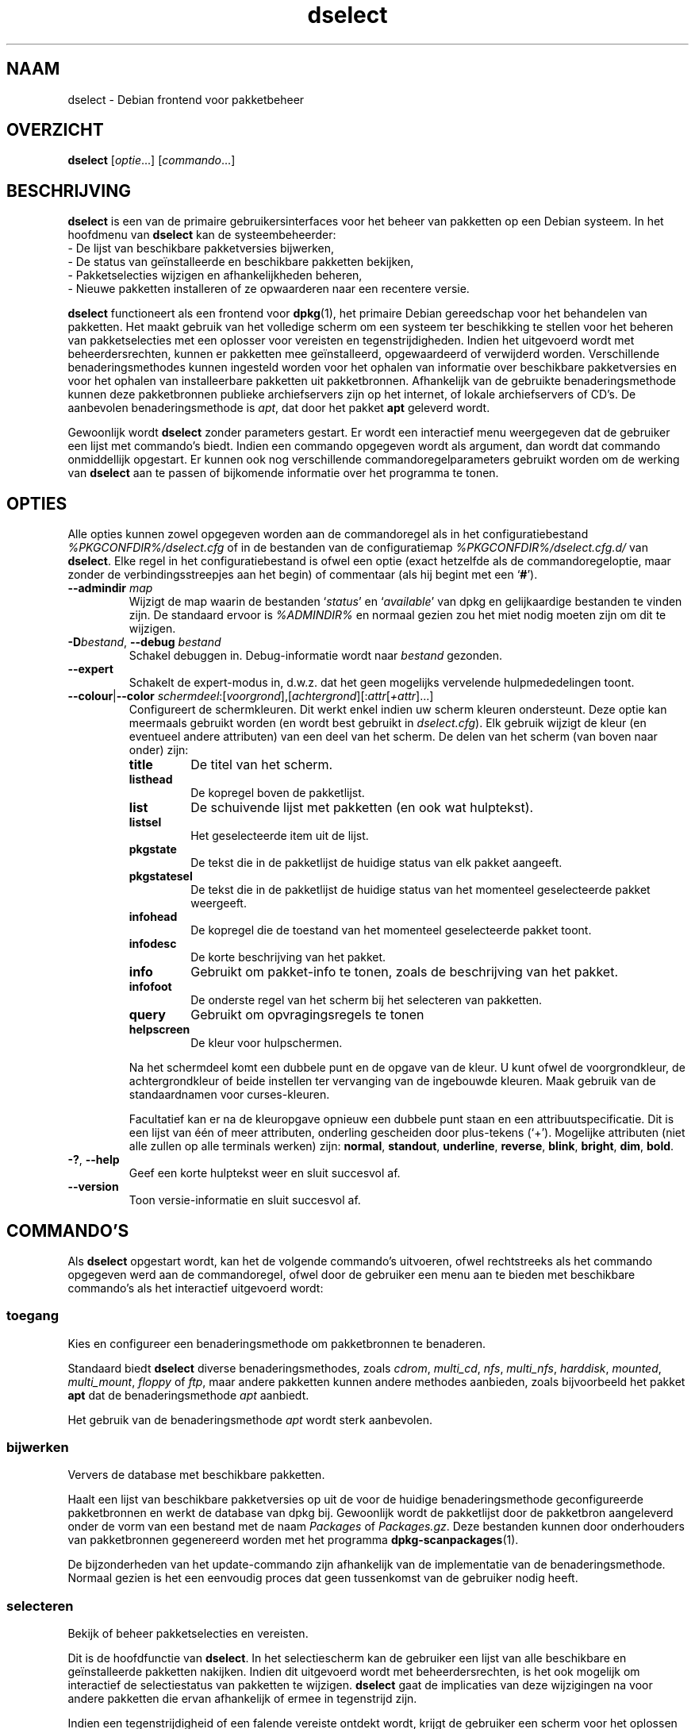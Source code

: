 .\" dselect manual page - dselect(1)
.\"
.\" Copyright © 1995 Juho Vuori <javuori@cc.helsinki.fi>
.\" Copyright © 2000 Josip Rodin
.\" Copyright © 2001 Joost Kooij
.\" Copyright © 2001 Wichert Akkerman <wakkerma@debian.org>
.\" Copyright © 2010-2015 Guillem Jover <guillem@debian.org>
.\"
.\" This is free software; you can redistribute it and/or modify
.\" it under the terms of the GNU General Public License as published by
.\" the Free Software Foundation; either version 2 of the License, or
.\" (at your option) any later version.
.\"
.\" This is distributed in the hope that it will be useful,
.\" but WITHOUT ANY WARRANTY; without even the implied warranty of
.\" MERCHANTABILITY or FITNESS FOR A PARTICULAR PURPOSE.  See the
.\" GNU General Public License for more details.
.\"
.\" You should have received a copy of the GNU General Public License
.\" along with this program.  If not, see <https://www.gnu.org/licenses/>.
.
.\"*******************************************************************
.\"
.\" This file was generated with po4a. Translate the source file.
.\"
.\"*******************************************************************
.TH dselect 1 %RELEASE_DATE% %VERSION% dpkg\-suite
.nh
.SH NAAM
dselect \- Debian frontend voor pakketbeheer
.
.SH OVERZICHT
\fBdselect\fP [\fIoptie\fP...] [\fIcommando\fP...]
.
.SH BESCHRIJVING
\fBdselect\fP
is een van de primaire gebruikersinterfaces voor het beheer van pakketten
op een Debian systeem. In het hoofdmenu van \fBdselect\fP kan de systeembeheerder:
 \- De lijst van beschikbare pakketversies bijwerken,
 \- De status van geïnstalleerde en beschikbare pakketten bekijken,
 \- Pakketselecties wijzigen en afhankelijkheden beheren,
 \- Nieuwe pakketten installeren of ze opwaarderen naar een recentere versie.
.PP
\fBdselect\fP functioneert als een frontend voor \fBdpkg\fP(1), het primaire
Debian gereedschap voor het behandelen van pakketten. Het maakt gebruik van
het volledige scherm om een systeem ter beschikking te stellen voor het
beheren van pakketselecties met een oplosser voor vereisten en
tegenstrijdigheden. Indien het uitgevoerd wordt met beheerdersrechten,
kunnen er pakketten mee geïnstalleerd, opgewaardeerd of verwijderd
worden. Verschillende benaderingsmethodes kunnen ingesteld worden voor het
ophalen van informatie over beschikbare pakketversies en voor het ophalen
van installeerbare pakketten uit pakketbronnen. Afhankelijk van de gebruikte
benaderingsmethode kunnen deze pakketbronnen publieke archiefservers zijn op
het internet, of lokale archiefservers of CD's. De aanbevolen
benaderingsmethode is \fIapt\fP, dat door het pakket \fBapt\fP geleverd wordt.
.PP
Gewoonlijk wordt \fBdselect\fP zonder parameters gestart. Er wordt een
interactief menu weergegeven dat de gebruiker een lijst met commando's
biedt. Indien een commando opgegeven wordt als argument, dan wordt dat
commando onmiddellijk opgestart. Er kunnen ook nog verschillende
commandoregelparameters gebruikt worden om de werking van \fBdselect\fP aan te
passen of bijkomende informatie over het programma te tonen.
.
.SH OPTIES
Alle opties kunnen zowel opgegeven worden aan de commandoregel als in het
configuratiebestand \fI%PKGCONFDIR%/dselect.cfg\fP of in de bestanden van de
configuratiemap \fI%PKGCONFDIR%/dselect.cfg.d/\fP van \fBdselect\fP. Elke regel in
het configuratiebestand is ofwel een optie (exact hetzelfde als de
commandoregeloptie, maar zonder de verbindingsstreepjes aan het begin) of
commentaar (als hij begint met een ‘\fB#\fP’).
.br
.TP 
\fB\-\-admindir\fP \fImap\fP
Wijzigt de map waarin de bestanden ‘\fIstatus\fP’ en ‘\fIavailable\fP’ van dpkg en
gelijkaardige bestanden te vinden zijn. De standaard ervoor is \fI%ADMINDIR%\fP
en normaal gezien zou het miet nodig moeten zijn om dit te wijzigen.
.TP 
\fB\-D\fP\fIbestand\fP, \fB\-\-debug\fP \fIbestand\fP
Schakel debuggen in. Debug\-informatie wordt naar \fIbestand\fP gezonden.
.TP 
\fB\-\-expert\fP
Schakelt de expert\-modus in, d.w.z. dat het geen mogelijks vervelende
hulpmededelingen toont.
.TP 
\fB\-\-colour\fP|\fB\-\-color\fP \fIschermdeel\fP:[\fIvoorgrond\fP],[\fIachtergrond\fP][:\fIattr\fP[\fI+attr\fP]...]
Configureert de schermkleuren. Dit werkt enkel indien uw scherm kleuren
ondersteunt. Deze optie kan meermaals gebruikt worden (en wordt best
gebruikt in \fIdselect.cfg\fP). Elk gebruik wijzigt de kleur (en eventueel
andere attributen) van een deel van het scherm. De delen van het scherm (van
boven naar onder) zijn:
.RS
.TP 
\fBtitle\fP
De titel van het scherm.
.TP 
\fBlisthead\fP
De kopregel boven de pakketlijst.
.TP 
\fBlist\fP
De schuivende lijst met pakketten (en ook wat hulptekst).
.TP 
\fBlistsel\fP
Het geselecteerde item uit de lijst.
.TP 
\fBpkgstate\fP
De tekst die in de pakketlijst de huidige status van elk pakket aangeeft.
.TP 
\fBpkgstatesel\fP
De tekst die in de pakketlijst de huidige status van het momenteel
geselecteerde pakket weergeeft.
.TP 
\fBinfohead\fP
De kopregel die de toestand van het momenteel geselecteerde pakket toont.
.TP 
\fBinfodesc\fP
De korte beschrijving van het pakket.
.TP 
\fBinfo\fP
Gebruikt om pakket\-info te tonen, zoals de beschrijving van het pakket.
.TP 
\fBinfofoot\fP
De onderste regel van het scherm bij het selecteren van pakketten.
.TP 
\fBquery\fP
Gebruikt om opvragingsregels te tonen
.TP 
\fBhelpscreen\fP
De kleur voor hulpschermen.
.RE
.IP
Na het schermdeel komt een dubbele punt en de opgave van de kleur. U kunt
ofwel de voorgrondkleur, de achtergrondkleur of beide instellen ter
vervanging van de ingebouwde kleuren. Maak gebruik van de standaardnamen
voor curses\-kleuren.
.IP
Facultatief kan er na de kleuropgave opnieuw een dubbele punt staan en een
attribuutspecificatie. Dit is een lijst van één of meer attributen,
onderling gescheiden door plus\-tekens (‘+’). Mogelijke attributen (niet alle
zullen op alle terminals werken) zijn: \fBnormal\fP, \fBstandout\fP, \fBunderline\fP,
\fBreverse\fP, \fBblink\fP, \fBbright\fP, \fBdim\fP, \fBbold\fP.
.TP 
\fB\-?\fP, \fB\-\-help\fP
Geef een korte hulptekst weer en sluit succesvol af.
.TP 
\fB\-\-version\fP
Toon versie\-informatie en sluit succesvol af.
.
.SH COMMANDO'S
Als \fBdselect\fP opgestart wordt, kan het de volgende commando's uitvoeren,
ofwel rechtstreeks als het commando opgegeven werd aan de commandoregel,
ofwel door de gebruiker een menu aan te bieden met beschikbare commando's
als het interactief uitgevoerd wordt:
.SS toegang
Kies en configureer een benaderingsmethode om pakketbronnen te benaderen.
.sp
Standaard biedt \fBdselect\fP diverse benaderingsmethodes, zoals \fIcdrom\fP,
\fImulti_cd\fP, \fInfs\fP, \fImulti_nfs\fP, \fIharddisk\fP, \fImounted\fP, \fImulti_mount\fP,
\fIfloppy\fP of \fIftp\fP, maar andere pakketten kunnen andere methodes aanbieden,
zoals bijvoorbeeld het pakket \fBapt\fP dat de benaderingsmethode \fIapt\fP
aanbiedt.
.sp
Het gebruik van de benaderingsmethode \fIapt\fP wordt sterk aanbevolen.
.sp
.SS bijwerken
Ververs de database met beschikbare pakketten.
.sp
Haalt een lijst van beschikbare pakketversies op uit de voor de huidige
benaderingsmethode geconfigureerde pakketbronnen en werkt de database van
dpkg bij. Gewoonlijk wordt de pakketlijst door de pakketbron aangeleverd
onder de vorm van een bestand met de naam \fIPackages\fP of
\fIPackages.gz\fP. Deze bestanden kunnen door onderhouders van pakketbronnen
gegenereerd worden met het programma \fBdpkg\-scanpackages\fP(1).
.sp
De bijzonderheden van het update\-commando zijn afhankelijk van de
implementatie van de benaderingsmethode. Normaal gezien is het een eenvoudig
proces dat geen tussenkomst van de gebruiker nodig heeft.
.sp
.SS selecteren
Bekijk of beheer pakketselecties en vereisten.
.sp
Dit is de hoofdfunctie van \fBdselect\fP. In het selectiescherm kan de
gebruiker een lijst van alle beschikbare en geïnstalleerde pakketten
nakijken. Indien dit uitgevoerd wordt met beheerdersrechten, is het ook
mogelijk om interactief de selectiestatus van pakketten te
wijzigen. \fBdselect\fP gaat de implicaties van deze wijzigingen na voor andere
pakketten die ervan afhankelijk of ermee in tegenstrijd zijn.
.sp
Indien een tegenstrijdigheid of een falende vereiste ontdekt wordt, krijgt
de gebruiker een scherm voor het oplossen van vereisten aangeboden. In dat
scherm wordt een lijst van tegenstrijdige of afhankelijke pakketten getoond
en voor elk weergegeven pakket wordt aangegeven wat de reden is waarom het
daar getoond wordt. De gebruiker kan de door \fBdselect\fP voorgestelde
suggesties toepassen, ze veranderen of alle wijzigingen intrekken, met
inbegrip van die welke de onopgeloste vereisten of tegenstrijdigheden
creëerden.
.sp
Het gebruik van het scherm voor interactief selectiebeheer wordt hierna meer
gedetailleerd uitgelegd.
.sp
.SS installeren
Installeert geselecteerde pakketten.
.sp
De geconfigureerde benaderingsmethode zal installeerbare of opwaardeerbare
pakketten ophalen uit de betrokken pakketbronnen en ze met behulp van
\fBdpkg\fP installeren. Afhankelijk van de implementatie van de
benaderingsmethode, kunnen alle pakketten voor de installatie vooraf
opgehaald worden, of opgehaald worden als dat nodig is. Sommige
benaderingsmethodes kunnen ook pakketten verwijderen die gemarkeerd waren om
verwijderd te worden.
.sp
Indien zich tijdens het installeren een fout voordeed, wordt over het
algemeen aangeraden om het commando install nogmaals uit te voeren. In de
meeste gevallen zullen de problemen verdwijnen of opgelost geraken. Indien
er problemen blijven bestaan of de uitgevoerde installatie niet correct was,
gelieve dan op zoek te gaan naar de oorzaken ervan en de omstandigheden te
onderzoeken en een bugrapport te sturen naar het bugopvolgsysteem van
Debian. Instructies over hoe u dit kunt doen, zijn te vinden op
https://bugs.debian.org/ of u kunt de documentatie lezen bij \fBbug\fP(1) of
\fBreportbug\fP(1) mochten die geïnstalleerd zijn.
.sp
De bijzonderheden van het install\-commando hangen af van de implementatie
van de benaderingsmethode. Er kan behoefte zijn aan aandacht en invoer
vanwege de gebruiker tijdens het installeren, configureren of verwijderen
van pakketten. Dit is afhankelijk van de scripts van de pakketonderhouder
uit het pakket. Een aantal pakketten maakt gebruik van de bibliotheek
\fBdebconf\fP(1) die meer flexibele installatieopstellingen en zelfs
geautomatiseerde installaties toelaat.
.sp
.SS configureren
Configureert eventuele eerder geïnstalleerde maar nog niet volledig
geconfigureerde pakketten.
.sp
.SS verwijderen
Verwijdert of wist geïnstalleerde pakketten die gemarkeerd waren om
verwijderd te worden.
.sp
.SS einde
Beëindigt \fBdselect\fP.
.sp
Sluit het programma af met de foutcode nul (succesvol).
.sp
.
.SH "PAKKETSELECTIES BEHEREN"
.sp
.SS Inleiding
.sp
\fBdselect\fP stelt de beheerder rechtstreeks bloot aan de complexiteit van het
beheren van een grote hoeveelheid pakketten met een grote onderlinge
afhankelijkheid. Voor een gebruiker die niet vertrouwd is met het concept en
de werkwijze van het Debian pakketbeheersysteem kan dit behoorlijk
overdonderend zijn. Hoewel \fBdselect\fP erop gericht is pakketbeheer te
vergemakkelijken, is het niet meer dan een instrument ervoor en er kan niet
van verwacht worden dat het afdoend in de plaats treedt van de vaardigheden
en de kennis van de beheerder. Van de gebruiker wordt vereist dat hij
vertrouwd is met de onderliggende concepten van het Debian
pakketsysteem. Gelieve in geval van twijfel de man\-pagina van \fBdpkg\fP(1) te
raadplegen en de beleidsrichtlijnen van de distributie.
.sp
Tenzij \fBdselect\fP uitgevoerd wordt in de rechtstreekse of de expertmodus,
wordt eerst een hulpscherm getoond als u dit commando via het menu
uitvoert. Het wordt de gebruiker \fIten stelligste\fP aangeraden om bij het
verschijnen van een online hulpvenster alle informatie eruit grondig te
bestuderen. Op elk moment kan een online hulpvenster opgeroepen worden met
de ‘\fB?\fP’\-toets.
.sp
.SS Schermopmaak
.sp
Het selectiescherm is standaard opgesplitst in een bovenste en onderste
helft. De bovenste helft toont een lijst met pakketten. Een cursorbalk kan
een individueel pakket selecteren of een groep pakketten door de kopregel
van een groep te selecteren, waar dat van toepassing is. De onderste helft
van het scherm toont een aantal bijzonderheden over het momenteel
geselecteerde pakket uit de bovenste schermhelft. Het soort getoonde
bijzonderheden kan verschillen.
.sp
Drukken op de toets ‘\fBI\fP’ wisselt tussen de pakketlijst over het volledige
scherm, een meer uitgebreide weergave van de pakketdetails en een
opgesplitst scherm in twee gelijke helften.
.sp
.SS "Het scherm met de pakketbijzonderheden"
.sp
Het scherm met de pakketdetails toont standaard de uitvoerige pakketbeschrijving
van het pakket dat momenteel geselecteerd is in de pakketstatuslijst.
Tussen het type van informatie kan geschakeld worden met de toets ‘\fBi\fP’.
Daarmee wisselt u af tussen:
 \- de uitvoerige beschrijving
 \- de controle\-informatie over de geïnstalleerde versie
 \- de controle\-informatie voor de beschikbare versie
.sp
In een scherm voor het oplossen van vereisten bestaat ook de mogelijkheid om
de specifieke niet\-voldane vereisten of tegenstrijdigheden in verband met
het pakket, die de reden zijn waarom het pakket vermeld wordt, te zien.
.sp
.SS "De pakketstatuslijst"
.sp
Het selectiehoofdscherm toont een lijst met alle pakketten die door het
Debian pakketbeheersysteem gekend zijn. Dit omvat de pakketten die op het
systeem geïnstalleerd zijn en de pakketten die gekend zijn in de database
van beschikbare pakketten.
.sp
Voor elk pakket geeft de lijst de status van het pakket weer, zijn
prioriteit, sectie, geïnstalleerde en beschikbare architectuur,
geïnstalleerde en beschikbare versies, de pakketnaam en een beknopte
beschrijving ervan, en dit allemaal op één enkele regel. Door op de toets
‘\fBA\fP’ te drukken, kan de weergave van de geïnstalleerde en beschikbare
architectuur aan\- en uitgeschakeld worden. Door op de toets ‘\fBV\fP’ te
drukken, kan de weergave van de geïnstalleerde en beschikbare versie aan\- en
uitgeschakeld worden. Door op de toets ‘\fBv\fP’ te drukken, kan gewisseld
worden tussen een verkorte of een uitgebreide weergave van de
pakketstatus. De verkorte weergave is standaard.
.sp
De verkorte statusaanduiding bestaat uit vier delen: een foutvlag, die
normaal gezien leeg zou moeten zijn, de huidige status, de laatste
selectiestatus en de huidige selectiestatus. De eerste twee houden verband
met de actuele toestand van het pakket, de laatste twee hebben betrekking op
de selecties die door de gebruiker gemaakt zijn.
.sp
Dit is de betekenis van de codes voor de verkorte aanduiding van de pakketstatus:
 Foutvlag:
  \fIleeg\fP   geen fout
  \fBR\fP      ernstige fout, herinstalleren is nodig;
 Installatietoestand:
  \fIleeg\fP   niet geïnstalleerd;
  \fB*\fP      volledig geïnstalleerd en geconfigureerd;
  \fB\-\fP      niet geïnstalleerd, maar nog resterende configuratiebestanden;
  \fBU\fP      uitgepakt maar nog niet geconfigureerd;
  \fBC\fP      half\-geconfigureerd (er deed zich een fout voor);
  \fBI\fP      half\-geïnstalleerd (er deed zich een fout voor).
 Huidige een aangevraagde selectie:
  \fB*\fP      gemarkeerd om geïnstalleerd of opgewaardeerd te worden;
  \fB\-\fP      gemarkeerd om verwijderd te worden, configuratiebestanden blijven;
  \fB=\fP      te handhaven: pakket wordt helemaal niet behandeld;
  \fB_\fP      gemarkeerd om gewist te worden, ook de configuratiebestanden;
  \fBn\fP      pakket is nieuw en moet nog gemarkeerd worden.
.sp
.SS "Cursor\- en schermbewegingen"
.sp
Men kan door de pakketselectielijst en in de schermen voor het oplossen van
vereisten en tegenstrijdigheden navigeren met behulp van bewegingscommando's
die aan de volgende toetsen gekoppeld zijn:
.br
  \fBp, pijl omhoog, k\fP  verplaats de cursorbalk omhoog
  \fBn, pijl omlaag, j\fP  verplaats de cursorbalk omlaag
  \fBP, Pgup, Backspace\fP schuif de lijst 1 pagina naar voor
  \fBN, Pgdn, Spatie\fP    schuif de lijst 1 pagina naar achter
  \fB^p\fP                 schuif de lijst 1 regel naar voor
  \fB^n\fP                 schuif de lijst 1 regel naar achter
  \fBt, Home\fP            spring naar het begin van de lijst
  \fBe, End\fP             spring naar het einde van de lijst
  \fBu\fP                  schuif de info 1 pagina naar voor
  \fBd\fP                  schuif de info 1 pagina naar achter
  \fB^u\fP                 schuif de info 1 regel naar voor
  \fB^d\fP                 schuif de info 1 regel naar achter
  \fBB, pijl links\fP      verschuif weergave 1/3 schermbreedte naar links
  \fBF, pijl rechts\fP     verschuif weergave 1/3 schermbreedte naar rechts
  \fB^b\fP                 verschuif weergave 1 tekenbreedte naar links
  \fB^f\fP                 verschuif weergave 1 tekenbreedte naar rechts
.sp
.SS "Zoeken en sorteren"
.sp
In de pakketlijst kan gezocht worden op pakketnaam. Dit gebeurt door op
‘\fB/\fP’ te drukken en een eenvoudige zoektekenreeks in te typen. De
tekenreeks wordt als een \fBregex\fP(7) reguliere expressie
geïnterpreteerd. Indien u ‘\fB/d\fP’ toevoegt aan de zoekexpressie, dan zal
dselect ook in de beschrijvingen zoeken. Indien u ‘\fB/i\fP’ toevoegt, dan zal
de zoekbewerking hoofdletterongevoelig zijn. U kunt deze beide suffixen op
de volgende manier combineren: ‘\fB/id\fP’. Herhaalde zoekbewerkingen gebeuren
door telkens opnieuw op de toets ‘\fBn\fP’ of ‘\fB\e\fP’ te drukken, totdat het
gewenste pakket gevonden werd. Indien de zoekbewerking onderaan de lijst
uitkomt, loopt ze door naar boven en zoekt van daaraf verder.
.sp
De volgorde van de lijst kan veranderd worden door herhaaldelijk
op de toetsen ‘\fBo\fP’ en ‘\fBO\fP’ te drukken.
Uit de volgende negen volgordes kan gekozen worden:
 alfabetisch        beschikbaar             status
 prioriteit+sectie  beschikbaar+prioriteit  status+prioriteit
 sectie+prioriteit  beschikbaar+sectie      status+sectie
.br
Waar die hierboven niet expliciet vermeld wordt, wordt de alfabetische
volgorde als sorteersleutel gebruikt voor het laatste subniveau.
.sp
.SS "Selecties wijzigen"
.sp
De gevraagde selectiestatus van individuele pakketten kan
gewijzigd worden met de volgende commando's:
  \fB+, Insert\fP    installeer of waardeer op
  \fB=, H\fP         behoud in de huidige toestand en versie
  \fB:, G\fP         maak behouden ongedaan: waardeer op of laat niet\-geïnstalleerd
  \fB\-, Delete\fP    verwijder, maar laat configuratie op het systeem
  \fB_\fP            verwijder & wis configuratie
.sp
Indien de gevraagde verandering resulteert in één of meer niet\-voldane
vereisten of tegenstrijdigheden, zal \fBdselect\fP de gebruiker een scherm
presenteren voor het oplossen van afhankelijkheden. Dit zal hierna verder
toegelicht worden.
.sp
Het is ook mogelijk om deze commando's te gebruiken voor groepen
pakketselecties door de cursorbalk te plaatsen op een koptekst van een
groep. De exacte groepering van pakketten is afhankelijk van de huidige
instellingen voor de lijstordening.
.sp
Het aanbrengen van wijzigingen aan de selectie van een grote groep pakketten
moet met voldoende zorg gebeuren, aangezien dit onmiddellijk een groot
aantal niet\-voldane vereisten en tegenstrijdigheden kan creëren. Die worden
dan allemaal tegelijk opgesomd in één enkel scherm met het oog op het
oplossen van afhankelijkheden, hetgeen het zeer moeilijk kan maken om ermee
om te gaan. In de praktijk heeft het enkel nut om groepsactivatie of
\-deactivatie te gebruiken voor de instelling 'te handhaven'.
.sp
.SS "Vereisten en tegenstrijdigheden oplossen"
.sp
Wanneer een wijzigingsverzoek resulteert in één of meer onvoldane vereisten
of tegenstrijdigheden, krijgt de gebruiker een scherm gepresenteerd om de
afhankelijkheden op te lossen. Eerst wordt er echter een informatief
hulpscherm weergegeven.
.sp
De bovenste helft van dat scherm somt alle pakketten op die niet\-voldane
vereisten en tegenstrijdigheden zullen hebben ten gevolge van de gevraagde
wijziging en al de pakketten waarvan de installatie een vereiste kan
oplossen of waarvan een verwijdering een oplossing kan bieden voor een
tegenstrijdigheid. De onderste helft toont standaard de vereisten of
tegenstrijdigheden die er de oorzaak van zijn dat het momenteel
geselecteerde pakket vermeld wordt.
.sp
Bij de initiële weergave van de sub\-lijst met pakketten, kan \fBdselect\fP
reeds voor sommige van de opgesomde pakketten de aangevraagde selectiestatus
ingesteld hebben in functie van een oplossing voor de vereiste of de
tegenstrijdigheid die leidde tot het weergeven van dit scherm, gericht op
het oplossen van afhankelijkheidsproblemen. Gewoonlijk doet u er goed aan de
suggesties van \fBdselect\fP te volgen.
.sp
De selectiestatus van de vermelde pakketten kan teruggedraaid worden naar de
originele instelling, zoals die was vooraleer de niet\-voldane vereiste of
tegenstrijdigheid gecreëerd werd, door op de toets ‘\fBR\fP’ te drukken. Door
op de toets ‘\fBD\fP’ worden de automatische suggesties teruggedraaid, maar
blijft de wijziging die de aanleiding was voor het tonen van het
oplossingsscherm voor afhankelijkheden, behouden op de aangevraagde
toestand. Door op de toets ‘\fBU\fP’ te drukken tenslotte, worden de selecties
terug ingesteld op de automatisch gesuggereerde waarden.
.sp
.SS "De gevraagde selecties effectief tot stand brengen"
.sp
De momenteel weergegeven reeks selecties wordt aanvaard door op \fBenter\fP te
drukken. Indien \fBdselect\fP geen niet\-voldane vereisten ontdekt die het
gevolg zijn van de gevraagde selecties, dan zullen de nieuwe selecties
ingesteld worden. Indien er echter wel nog niet\-voldane vereisten zijn, dan
zal \fBdselect\fP de gebruiker opnieuw een scherm presenteren voor het oplossen
van afhankelijkheden.
.sp
Om een reeks selecties die niet\-voldane vereisten of tegenstrijdigheden
creëren, door te voeren en \fBdselect\fP te dwingen ze te aanvaarden, drukt u
op de toets ‘\fBQ\fP’. Dit stelt de selecties onvoorwaardelijk in zoals ze door
de gebruiker opgegeven werden. U zou dit over het algemeen niet moeten doen,
tenzij u de kleine lettertjes gelezen heeft.
.sp
Het tegenovergestelde effect, namelijk intrekken van eventuele aangevraagde
selectiewijzigingen en terugkeren naar de vorige lijst met selecties, bekomt
u door op de toets ‘\fBX\fP’ of \fBescape\fP te drukken. Door meermaals op deze
toetsen te drukken kunnen eventuele misschien schadelijke wijzigingen aan de
aangevraagde pakketselecties volledig ingetrokken worden en kan teruggekeerd
worden tot aan de laatste effectief tot stand gebrachte instellingen.
.sp
Indien u bij vergissing bepaalde instellingen effectief tot stand bracht en
alle selecties wilt terugdraaien naar wat momenteel op het systeem
geïnstalleerd is, drukt u op de toets ‘\fBC\fP’. Dit is min of meer gelijk aan
voor alle pakketten het commando gebruiken 'annuleer te handhaven', maar het
is een meer voor de hand liggende paniekknop voor het geval de gebruiker per
ongeluk op \fBenter\fP drukte.
.sp
.
.SH AFSLUITSTATUS
.TP 
\fB0\fP
Het gevraagde commando werd succesvol uitgevoerd.
.TP 
\fB2\fP
Fatale of onherstelbare fout die te wijten is aan ongeldig gebruik van de
commandoregel of aan interacties met het systeem, zoals het benaderen van de
database, het toewijzen van geheugen, enz.
.
.SH OMGEVING
.TP 
\fBHOME\fP
Indien dit ingesteld werd, zal \fBdselect\fP dit gebruiken als de map waarin
het gebruikersspecifieke configuratiebestand te vinden is.
.
.SH BUGS
De pakketselectie\-interface van \fBdselect\fP is voor sommige nieuwe gebruikers
verwarrend. Volgens geruchten doet het zelfs ervaren kernelontwikkelaars
huilen.
.sp
Er ontbreekt goede documentatie.
.sp
Het hoofdmenu bevat geen hulp\-optie.
.sp
De zichtbare lijst van beschikbare pakketten kan niet gereduceerd worden.
.sp
De ingebouwde benaderingsmethodes voldoen niet langer aan de huidige
kwaliteitsnormen. Gebruik de benaderingsmethode die apt voorziet. Die is
niet enkel niet defect, ze is ook veel flexibeler dan de ingebouwde
methodes.
.
.SH "ZIE OOK"
\fBdpkg\fP(1), \fBapt\-get\fP(8), \fBsources.list\fP(5), \fBdeb\fP(5).
